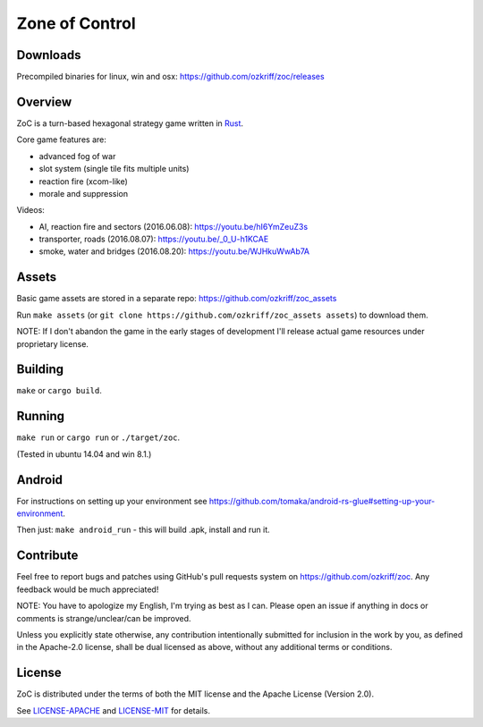 
Zone of Control
===============

|license|_
|loc|_
|travis-ci|_
|appveyor-ci|_
|gitter|_


Downloads
---------

Precompiled binaries for linux, win and osx: https://github.com/ozkriff/zoc/releases


Overview
--------

ZoC is a turn-based hexagonal strategy game written in Rust_.

Core game features are:

- advanced fog of war
- slot system (single tile fits multiple units)
- reaction fire (xcom-like)
- morale and suppression

.. image:: http://i.imgur.com/TYoAVj6.png

.. image:: http://i.imgur.com/DxfBok2.png

.. image:: http://i.imgur.com/V4ZPCrT.png

Videos:

- AI, reaction fire and sectors (2016.06.08): https://youtu.be/hI6YmZeuZ3s
- transporter, roads (2016.08.07): https://youtu.be/_0_U-h1KCAE
- smoke, water and bridges (2016.08.20): https://youtu.be/WJHkuWwAb7A


Assets
------

Basic game assets are stored in a separate repo:
https://github.com/ozkriff/zoc_assets

Run ``make assets`` (or ``git clone https://github.com/ozkriff/zoc_assets assets``) to download them.

NOTE: If I don't abandon the game in the early stages of development
I'll release actual game resources under proprietary license.


Building
--------

``make`` or ``cargo build``.


Running
-------

``make run`` or ``cargo run`` or ``./target/zoc``.

(Tested in ubuntu 14.04 and win 8.1.)


Android
-------

For instructions on setting up your environment see
https://github.com/tomaka/android-rs-glue#setting-up-your-environment.

Then just: ``make android_run`` - this will build .apk, install and run it.


Contribute
----------

Feel free to report bugs and patches using GitHub's pull requests
system on https://github.com/ozkriff/zoc. Any feedback would be much
appreciated!

NOTE: You have to apologize my English, I'm trying as best as I can.
Please open an issue if anything in docs or comments is strange/unclear/can
be improved.

Unless you explicitly state otherwise, any contribution intentionally submitted
for inclusion in the work by you, as defined in the Apache-2.0 license,
shall be dual licensed as above, without any additional terms or conditions.


License
-------

ZoC is distributed under the terms of both the MIT license and the Apache License (Version 2.0).

See `LICENSE-APACHE`_ and `LICENSE-MIT`_ for details.


.. |license| image:: https://img.shields.io/badge/license-MIT_or_Apache_2.0-blue.svg
.. |loc| image:: https://tokei.rs/b1/github/ozkriff/zoc
.. |travis-ci| image:: https://travis-ci.org/ozkriff/zoc.svg?branch=master
.. |appveyor-ci| image:: https://ci.appveyor.com/api/projects/status/49kqaol7dlt2xrec/branch/master?svg=true
.. |gitter| image:: https://badges.gitter.im/....svg
.. _Rust: https://rust-lang.org
.. _LICENSE-MIT: LICENSE-MIT
.. _LICENSE-APACHE: LICENSE-APACHE
.. _loc: https://github.com/Aaronepower/tokei
.. _travis-ci: https://travis-ci.org/ozkriff/zoc
.. _appveyor-ci: https://ci.appveyor.com/project/ozkriff/zoc
.. _gitter: https://gitter.im/ozkriff/zoc

